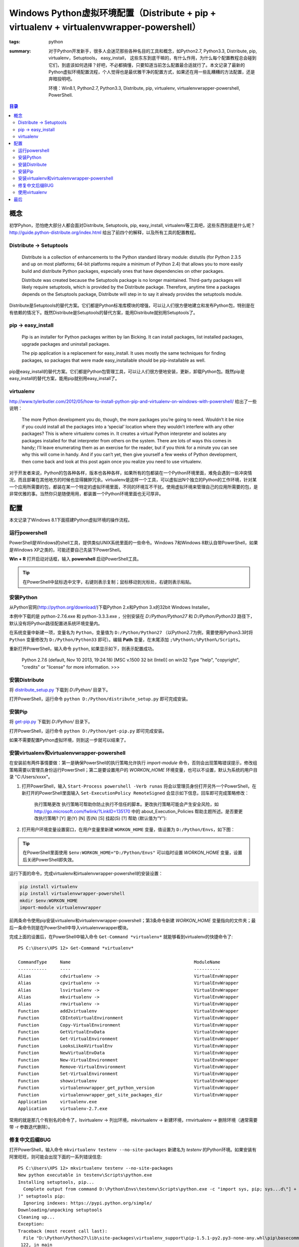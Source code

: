 Windows Python虚拟环境配置（Distribute + pip + virtualenv + virtualenvwrapper-powershell）
##########################################################################################

:tags: python
:summary: 对于Python开发新手，很多人会迷茫那些各种名目的工具和概念，如Python2.7, Python3.3, Distribute, pip, virtualenv，Setuptools， easy_install， 这些东东到底干嘛的，有什么作用，为什么每个配置教程总会碰到它们，到底该如何选择？好吧，不必都搞懂，只要知道当前怎么配置最合适就行了。本文记录了最新的Python虚拟环境配置流程，个人觉得也是最优雅干净的配置方式，如果还在用一些乱糟糟的方法配置，还是弃暗投明吧。

	环境：Win8.1, Python2.7, Python3.3, Distribute, pip, virtualenv, virtualenvwrapper-powershell, PowerShell.

.. contents:: 目录

概念
=======
初学Pyhon，恐怕绝大部分人都会面对Distribute, Setuptools, pip, easy_install, virtualenv等工具吧，这些东西到底是什么呢？http://guide.python-distribute.org/index.html 给出了前四个的解释，以及所有工具的配置教程。

Distribute -> Setuptools
-------------------------
	Distribute is a collection of enhancements to the Python standard library module: distutils (for Python 2.3.5 and up on most platforms; 64-bit platforms require a minimum of Python 2.4) that allows you to more easily build and distribute Python packages, especially ones that have dependencies on other packages.
	
	Distribute was created because the Setuptools package is no longer maintained. Third-party packages will likely require setuptools, which is provided by the Distribute package. Therefore, anytime time a packages depends on the Setuptools package, Distribute will step in to say it already provides the setuptools module.

Distribute是Setuptools的替代方案。它们都是Python标准库模块的增强，可以让人们很方便地建立和发布Python包，特别是在有依赖的情况下。既然Distribute是Setuptools的替代方案，能用Distribute就别用Setuptools了。

pip -> easy_install
---------------------
	Pip is an installer for Python packages written by Ian Bicking. It can install packages, list installed packages, upgrade packages and uninstall packages.
	
	The pip application is a replacement for easy_install. It uses mostly the same techniques for finding packages, so packages that were made easy_installable should be pip-installable as well.

pip是easy_install的替代方案。它们都是Python包管理工具，可以让人们很方便地安装，更新，卸载Python包。既然pip是easy_install的替代方案，能用pip就别用easy_install了。

virtualenv
------------
http://www.tylerbutler.com/2012/05/how-to-install-python-pip-and-virtualenv-on-windows-with-powershell/ 给出了一些说明：

	The more Python development you do, though, the more packages you’re going to need. Wouldn’t it be nice if you could install all the packages into a ‘special’ location where they wouldn’t interfere with any other packages? This is where virtualenv comes in. It creates a virtual Python interpreter and isolates any packages installed for that interpreter from others on the system. There are lots of ways this comes in handy; I’ll leave enumerating them as an exercise for the reader, but if you think for a minute you can see why this will come in handy. And if you can’t yet, then give yourself a few weeks of Python development, then come back and look at this post again once you realize you need to use virtualenv.

对于开发者来说，Python的包各种各样，版本也各种各样，如果所有的包都装在一个Python环境里面，难免会遇到一些冲突情况，而且部署在其他地方的时候也显得臃肿冗余。virtualenv是这样一个工具，可以虚拟出N个独立的Python的工作环境，针对某一个应用所需要的包，都装在某一个特定的虚拟环境里面，不同的环境互不干扰。使用虚拟环境来管理自己的应用所需要的包，是非常优雅的事。当然你只是随便用用，都装置一个Python环境里面也无可厚非。

配置
=====
本文记录了Windows 8.1下面搭建Python虚拟环境的操作流程。

运行powershell
---------------
PowerShell是Windows的shell工具，提供类似UNIX系统里面的一些命令。Windows 7和Windows 8默认自带PowerShell，如果是Windows XP之类的，可能还要自己先装下PowerShell。

**Win + R** 打开启动对话框，输入 **powershell** 启动PowerShell工具。

.. tip:: 在PowerShell中鼠标选中文字，右键则表示复制；鼠标移动到光标处，右键则表示粘贴。

安装Python
------------
从Python官网(http://python.org/download/)下载Python 2.x和Python 3.x的32bit Windows Installer。

本例中下载的是 python-2.7.6.exe 和 python-3.3.3.exe ，分别安装在 *D:/Python/Python27* 和 *D:/Python/Python33* 路径下，默认没有将Python路径配置进系统环境变量内。

在系统变量中新建一项，变量名为 ``Python``，变量值为 ``D:/Python/Python27`` （以Python2.7为例，需要使用Python3.3时将 ``Python`` 变量修改为 ``D:/Python/Python33`` 即可）。编辑 **Path** 变量，在末尾添加 ``;%Python%;%Python%/Scripts``。

.. image:: {image}env1.jpg
    :alt: env1
	
重新打开PowerShell，输入命令 ``python``, 如果显示如下，则表示配置成功。

	Python 2.7.6 (default, Nov 10 2013, 19:24:18) [MSC v.1500 32 bit (Intel)] on win32
	Type "help", "copyright", "credits" or "license" for more information.
	>>>

安装Distribute
----------------
将 `distribute_setup.py <http://python-distribute.org/distribute_setup.py>`_ 下载到 *D:/Python/* 目录下。

打开PowerShell，运行命令 ``python D:/Python/distribute_setup.py`` 即可完成安装。

安装Pip
---------
将 `get-pip.py <https://raw.github.com/pypa/pip/master/contrib/get-pip.py>`_ 下载到 *D:/Python/* 目录下。

打开PowerShell，运行命令 ``python D:/Python/get-pip.py`` 即可完成安装。

如果不需要配置Python虚拟环境，则到这一步就可以结束了。

安装virtualenv和virtualenvwrapper-powershell
----------------------------------------------
在安装前有两件事情要做：第一是确保PowerShell的执行策略允许执行 *import-module* 命令，否则会出现策略错误提示，修改组策略需要以管理员身份运行PowerShell；第二是要设置用户的 *WORKON_HOME* 环境变量，也可以不设置，默认为系统的用户目录 "C:/Users/xxxx"。

1. 打开PowerShell，输入 ``Start-Process powershell -Verb runas`` 将会以管理员身份打开另外一个PowerShell，在新打开的PowerShell里面输入 ``Set-ExecutionPolicy RemoteSigned`` 会显示如下信息，回车即可完成策略修改：

	执行策略更改
	执行策略可帮助你防止执行不信任的脚本。更改执行策略可能会产生安全风险，如 http://go.microsoft.com/fwlink/?LinkID=135170
	中的 about_Execution_Policies 帮助主题所述。是否要更改执行策略?
	[Y] 是(Y)  [N] 否(N)  [S] 挂起(S)  [?] 帮助 (默认值为“Y”):

2. 打开用户环境变量设置窗口，在用户变量里新建 ``WORKON_HOME`` 变量，值设置为 ``D:/Python/Envs``，如下图：

.. image:: {image}env2.jpg
    :alt: env2

.. tip:: 在PowerShell里面使用 ``$env:WORKON_HOME="D:/Python/Envs"`` 可以临时设置 *WORKON_HOME* 变量，设置后关闭PowerShell即失效。

运行下面的命令，完成virtualenv和irtualenvwrapper-powershell的安装设置：

.. code-block:: ubuntu

	pip install virtualenv
	pip install virtualenvwrapper-powershell
	mkdir $env:WORKON_HOME
	import-module virtualenvwrapper

前两条命令使用pip安装virtualenv和virtualenvwrapper-powershell；第3条命令新建 *WORKON_HOME* 变量指向的文件夹；最后一条命令则是在PowerShell中导入virtualenvwrapper模块。

完成上面的设置后，在PowerShell中输入命令 ``Get-Command *virtualenv*`` 就能够看到virtualenv的快捷命令了::

	PS C:\Users\XPS 12> Get-Command *virtualenv*

	CommandType     Name                                               ModuleName
	-----------     ----                                               ----------
	Alias           cdvirtualenv ->                                    VirtualEnvWrapper
	Alias           cpvirtualenv ->                                    VirtualEnvWrapper
	Alias           lsvirtualenv ->                                    VirtualEnvWrapper
	Alias           mkvirtualenv ->                                    VirtualEnvWrapper
	Alias           rmvirtualenv ->                                    VirtualEnvWrapper
	Function        add2virtualenv                                     VirtualEnvWrapper
	Function        CDIntoVirtualEnvironment                           VirtualEnvWrapper
	Function        Copy-VirtualEnvironment                            VirtualEnvWrapper
	Function        GetVirtualEnvData                                  VirtualEnvWrapper
	Function        Get-VirtualEnvironment                             VirtualEnvWrapper
	Function        LooksLikeAVirtualEnv                               VirtualEnvWrapper
	Function        NewVirtualEnvData                                  VirtualEnvWrapper
	Function        New-VirtualEnvironment                             VirtualEnvWrapper
	Function        Remove-VirtualEnvironment                          VirtualEnvWrapper
	Function        Set-VirtualEnvironment                             VirtualEnvWrapper
	Function        showvirtualenv                                     VirtualEnvWrapper
	Function        virtualenvwrapper_get_python_version               VirtualEnvWrapper
	Function        virtualenvwrapper_get_site_packages_dir            VirtualEnvWrapper
	Application     virtualenv.exe
	Application     virtualenv-2.7.exe

常用的就是那几个有别名的命令了，lsvirtualenv -> 列出环境，mkvirtualenv -> 新建环境，rmvirtualenv -> 删除环境（通常需要带 -r 参数迭代删除）。

修复中文后缀BUG
-----------------
打开PowerShell，输入命令 ``mkvirtualenv testenv --no-site-packages`` 新建名为 *testenv* 的Python环境。如果安装有阿里旺旺，则可能会出现下面的一系列错误信息::

	PS C:\Users\XPS 12> mkvirtualenv testenv --no-site-packages
	New python executable in testenv\Scripts\python.exe
	Installing setuptools, pip...
	  Complete output from command D:\Python\Envs\testenv\Scripts\python.exe -c "import sys, pip; sys...d\"] + sys.argv[1:])
	)" setuptools pip:
	  Ignoring indexes: https://pypi.python.org/simple/
	Downloading/unpacking setuptools
	Cleaning up...
	Exception:
	Traceback (most recent call last):
	  File "D:\Python\Python27\lib\site-packages\virtualenv_support\pip-1.5.1-py2.py3-none-any.whl\pip\basecommand.py", line
	 122, in main
		status = self.run(options, args)
	  File "D:\Python\Python27\lib\site-packages\virtualenv_support\pip-1.5.1-py2.py3-none-any.whl\pip\commands\install.py",
	 line 274, in run
		requirement_set.prepare_files(finder, force_root_egg_info=self.bundle, bundle=self.bundle)
	  File "D:\Python\Python27\lib\site-packages\virtualenv_support\pip-1.5.1-py2.py3-none-any.whl\pip\req.py", line 1166, i
	n prepare_files
		url = finder.find_requirement(req_to_install, upgrade=self.upgrade)
	  File "D:\Python\Python27\lib\site-packages\virtualenv_support\pip-1.5.1-py2.py3-none-any.whl\pip\index.py", line 209,
	in find_requirement
		file_locations, url_locations = self._sort_locations(locations)
	  File "D:\Python\Python27\lib\site-packages\virtualenv_support\pip-1.5.1-py2.py3-none-any.whl\pip\index.py", line 128,
	in _sort_locations
		sort_path(os.path.join(path, item))
	  File "D:\Python\Python27\lib\site-packages\virtualenv_support\pip-1.5.1-py2.py3-none-any.whl\pip\index.py", line 109,
	in sort_path
		if mimetypes.guess_type(url, strict=False)[0] == 'text/html':
	  File "D:\Python\Python27\Lib\mimetypes.py", line 303, in guess_type
		init()
	  File "D:\Python\Python27\Lib\mimetypes.py", line 364, in init
		db.read_windows_registry()
	  File "D:\Python\Python27\Lib\mimetypes.py", line 264, in read_windows_registry
		for subkeyname in enum_types(hkcr):
	  File "D:\Python\Python27\Lib\mimetypes.py", line 249, in enum_types
		ctype = ctype.encode(default_encoding) # omit in 3.x!
	UnicodeDecodeError: 'ascii' codec can't decode byte 0xb0 in position 1: ordinal not in range(128)

	Storing debug log for failure in C:\Users\XPS 12\pip\pip.log
	----------------------------------------
	...Installing setuptools, pip...done.
	Traceback (most recent call last):
	  File "D:\Python\Python27\lib\runpy.py", line 162, in _run_module_as_main
		"__main__", fname, loader, pkg_name)
	  File "D:\Python\Python27\lib\runpy.py", line 72, in _run_code
		exec code in run_globals
	  File "D:\Python\Python27\Scripts\virtualenv.exe\__main__.py", line 9, in <module>
	  File "D:\Python\Python27\lib\site-packages\virtualenv.py", line 824, in main
		symlink=options.symlink)
	  File "D:\Python\Python27\lib\site-packages\virtualenv.py", line 992, in create_environment
		install_wheel(to_install, py_executable, search_dirs)
	  File "D:\Python\Python27\lib\site-packages\virtualenv.py", line 960, in install_wheel
		'PIP_NO_INDEX': '1'
	  File "D:\Python\Python27\lib\site-packages\virtualenv.py", line 902, in call_subprocess
		% (cmd_desc, proc.returncode))
	OSError: Command D:\Python\Envs\testenv\Scripts\python.exe -c "import sys, pip; sys...d\"] + sys.argv[1:]))" setuptools
	pip failed with error code 2
	Added activation script por Powershell to D:\Python\Envs/testenv\Scripts.
	(testenv)PS C:\Users\XPS 12>

据说这是由“\*.阿里旺旺接收的可疑文件”引起的汉字编码问题，解决方案为：打开 *D:/Python/Python27/Lib/mimetypes.py* 文件，找到 *default_encoding = sys.getdefaultencoding()* 一行，在前面添加下面的代码，保存并退出即可。(Refer: 参考 http://webrawler.blog.51cto.com/8343567/1339637 )

.. code-block:: python

	# begin fix bug
	if sys.getdefaultencoding() != 'gbk':
		reload(sys)
		sys.setdefaultencoding('gbk')
	# end

.. tip:: 使用 ``deactivate`` 命令退出 *testenv* 环境，使用 ``rmvirtualenv testenv`` 命令删除刚才创建的 *testenv* 环境。

使用virtualenv
---------------
在PowerShell下面使用virtualenv，下面的这几个命令比较常用：

* ``mkvirtualenv env_name --no-site-packages`` 可以用来创建新的虚拟环境。参数 *--no-site-packages* 可以用来阻止命令将原来Python系统中装过的包复制到新的虚拟环境里面。
* ``deactivate`` 用来退出当前的虚拟环境。
* ``lsvirtualenv`` 用来列出所有的虚拟环境。
* ``workon env_name`` 用来激活，或者切换到某一个虚拟环境下。
* ``rmvirtualenv env_name -r`` 用来删除某一个虚拟环境。参数 *-r* 表示迭代删除，往往目录非空的时候得带上这个参数。

如果需要在其它地方使用virtualenv，则先从PowerShell进入到对应的virtualenv，然后再打开对应的程序。或者参照 *D:/Python/Envs/env_name/Scripts/activate.bat* 文件的内容配置。对于IDE来说通常配置 *D:/Python/Envs/env_name/Scripts/python.exe* 即可。

最后
=====
个人觉得结构还是很清晰的，针对特定的应用使用特定的virtualenv确实很优雅，一次配置好后使用起来也并不麻烦，但并不是每个人都需要virtualenv。